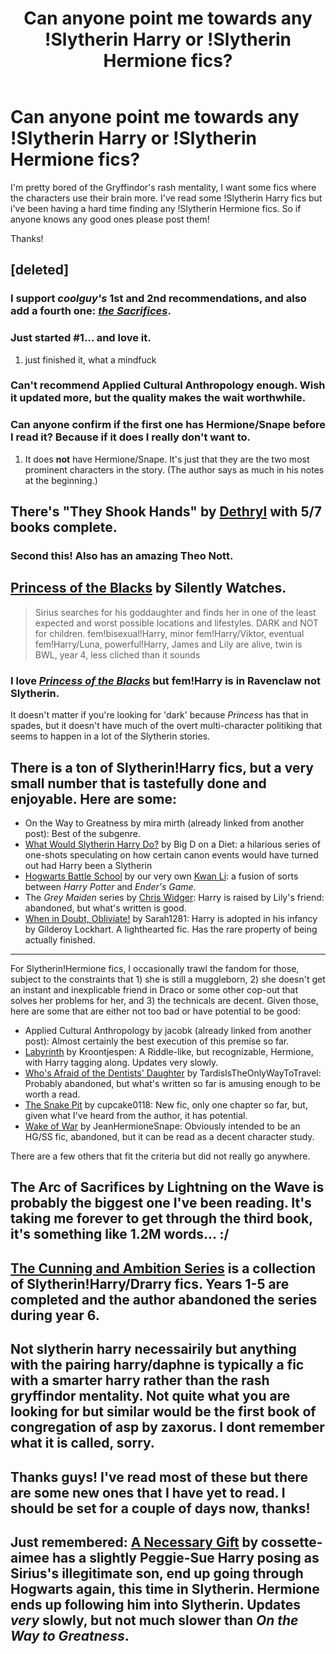 #+TITLE: Can anyone point me towards any !Slytherin Harry or !Slytherin Hermione fics?

* Can anyone point me towards any !Slytherin Harry or !Slytherin Hermione fics?
:PROPERTIES:
:Author: Cloudborn
:Score: 15
:DateUnix: 1405165322.0
:DateShort: 2014-Jul-12
:FlairText: Request
:END:
I'm pretty bored of the Gryffindor's rash mentality, I want some fics where the characters use their brain more. I've read some !Slytherin Harry fics but i've been having a hard time finding any !Slytherin Hermione fics. So if anyone knows any good ones please post them!

Thanks!


** [deleted]
:PROPERTIES:
:Score: 10
:DateUnix: 1405170072.0
:DateShort: 2014-Jul-12
:END:

*** I support /coolguy's/ 1st and 2nd recommendations, and also add a fourth one: /[[http://reddit-hpff.wikia.com/wiki/The_Sacrifices_Arc][the Sacrifices]]/.
:PROPERTIES:
:Author: OutOfNiceUsernames
:Score: 2
:DateUnix: 1405178396.0
:DateShort: 2014-Jul-12
:END:


*** Just started #1... and love it.
:PROPERTIES:
:Author: incestfic
:Score: 2
:DateUnix: 1405182276.0
:DateShort: 2014-Jul-12
:END:

**** just finished it, what a mindfuck
:PROPERTIES:
:Author: PolarBearIcePop
:Score: 3
:DateUnix: 1405233381.0
:DateShort: 2014-Jul-13
:END:


*** Can't recommend Applied Cultural Anthropology enough. Wish it updated more, but the quality makes the wait worthwhile.
:PROPERTIES:
:Author: Wannableach
:Score: 2
:DateUnix: 1405195303.0
:DateShort: 2014-Jul-13
:END:


*** Can anyone confirm if the first one has Hermione/Snape before I read it? Because if it does I really don't want to.
:PROPERTIES:
:Score: 1
:DateUnix: 1405263566.0
:DateShort: 2014-Jul-13
:END:

**** It does *not* have Hermione/Snape. It's just that they are the two most prominent characters in the story. (The author says as much in his notes at the beginning.)
:PROPERTIES:
:Author: turbinicarpus
:Score: 1
:DateUnix: 1405294248.0
:DateShort: 2014-Jul-14
:END:


** There's "They Shook Hands" by [[https://www.fanfiction.net/u/2560219/Dethryl][Dethryl]] with 5/7 books complete.
:PROPERTIES:
:Author: deirox
:Score: 6
:DateUnix: 1405185017.0
:DateShort: 2014-Jul-12
:END:

*** Second this! Also has an amazing Theo Nott.
:PROPERTIES:
:Author: Guizkane
:Score: 2
:DateUnix: 1405194168.0
:DateShort: 2014-Jul-13
:END:


** [[https://fanfiction.net/s/8233291/1/Princess-of-the-Blacks][Princess of the Blacks]] by Silently Watches.

#+begin_quote
  Sirius searches for his goddaughter and finds her in one of the least expected and worst possible locations and lifestyles. DARK and NOT for children. fem!bisexual!Harry, minor fem!Harry/Viktor, eventual fem!Harry/Luna, powerful!Harry, James and Lily are alive, twin is BWL, year 4, less cliched than it sounds
#+end_quote
:PROPERTIES:
:Author: Sindraelyn
:Score: 3
:DateUnix: 1405193633.0
:DateShort: 2014-Jul-13
:END:

*** I love [[https://www.fanfiction.net/s/8233291/1/Princess-of-the-Blacks][/Princess of the Blacks/]] but fem!Harry is in Ravenclaw not Slytherin.

It doesn't matter if you're looking for 'dark' because /Princess/ has that in spades, but it doesn't have much of the overt multi-character politiking that seems to happen in a lot of the Slytherin stories.
:PROPERTIES:
:Author: just_helping
:Score: 2
:DateUnix: 1405215925.0
:DateShort: 2014-Jul-13
:END:


** There is a ton of Slytherin!Harry fics, but a very small number that is tastefully done and enjoyable. Here are some:

- On the Way to Greatness by mira mirth (already linked from another post): Best of the subgenre.
- [[https://www.fanfiction.net/s/3559907/1/][What Would Slytherin Harry Do?]] by Big D on a Diet: a hilarious series of one-shots speculating on how certain canon events would have turned out had Harry been a Slytherin
- [[https://www.fanfiction.net/s/8379655/1/][Hogwarts Battle School]] by our very own [[/u/KwanLi][Kwan Li]]: a fusion of sorts between /Harry Potter/ and /Ender's Game/.
- The /Grey Maiden/ series by [[https://www.fanfiction.net/u/1015585/Chris-Widger][Chris Widger]]: Harry is raised by Lily's friend: abandoned, but what's written is good.
- [[https://www.fanfiction.net/s/6635363/1/When_In_Doubt_Obliviate][When in Doubt, Obliviate!]] by Sarah1281: Harry is adopted in his infancy by Gilderoy Lockhart. A lighthearted fic. Has the rare property of being actually finished.

--------------

For Slytherin!Hermione fics, I occasionally trawl the fandom for those, subject to the constraints that 1) she is still a muggleborn, 2) she doesn't get an instant and inexplicable friend in Draco or some other cop-out that solves her problems for her, and 3) the technicals are decent. Given those, here are some that are either not too bad or have potential to be good:

- Applied Cultural Anthropology by jacobk (already linked from another post): Almost certainly the best execution of this premise so far.
- [[http://www.fanfiction.net/s/8375078/1/][Labyrinth]] by Kroontjespen: A Riddle-like, but recognizable, Hermione, with Harry tagging along. Updates very slowly.
- [[http://www.fanfiction.net/s/5769888/1/][Who's Afraid of the Dentists' Daughter]] by TardisIsTheOnlyWayToTravel: Probably abandoned, but what's written so far is amusing enough to be worth a read.
- [[https://www.fanfiction.net/s/10462402/1/][The Snake Pit]] by cupcake0118: New fic, only one chapter so far, but, given what I've heard from the author, it has potential.
- [[http://www.fanfiction.net/s/8094421/1/][Wake of War]] by JeanHermioneSnape: Obviously intended to be an HG/SS fic, abandoned, but it can be read as a decent character study.

There are a few others that fit the criteria but did not really go anywhere.
:PROPERTIES:
:Author: turbinicarpus
:Score: 3
:DateUnix: 1405352286.0
:DateShort: 2014-Jul-14
:END:


** The Arc of Sacrifices by Lightning on the Wave is probably the biggest one I've been reading. It's taking me forever to get through the third book, it's something like 1.2M words... :/
:PROPERTIES:
:Author: Shaman666
:Score: 2
:DateUnix: 1405169625.0
:DateShort: 2014-Jul-12
:END:


** [[http://archiveofourown.org/series/11426][The Cunning and Ambition Series]] is a collection of Slytherin!Harry/Drarry fics. Years 1-5 are completed and the author abandoned the series during year 6.
:PROPERTIES:
:Author: Dimplz
:Score: 2
:DateUnix: 1405231816.0
:DateShort: 2014-Jul-13
:END:


** Not slytherin harry necessairily but anything with the pairing harry/daphne is typically a fic with a smarter harry rather than the rash gryffindor mentality. Not quite what you are looking for but similar would be the first book of congregation of asp by zaxorus. I dont remember what it is called, sorry.
:PROPERTIES:
:Author: OilersRiders15
:Score: 1
:DateUnix: 1405185605.0
:DateShort: 2014-Jul-12
:END:


** Thanks guys! I've read most of these but there are some new ones that I have yet to read. I should be set for a couple of days now, thanks!
:PROPERTIES:
:Author: Cloudborn
:Score: 1
:DateUnix: 1405340237.0
:DateShort: 2014-Jul-14
:END:


** Just remembered: [[https://www.fanfiction.net/s/6671596/1/A-Necessary-Gift-A-Harry-Potter-Story][A Necessary Gift]] by cossette-aimee has a slightly Peggie-Sue Harry posing as Sirius's illegitimate son, end up going through Hogwarts again, this time in Slytherin. Hermione ends up following him into Slytherin. Updates /very/ slowly, but not much slower than /On the Way to Greatness/.
:PROPERTIES:
:Author: turbinicarpus
:Score: 1
:DateUnix: 1405650187.0
:DateShort: 2014-Jul-18
:END:
